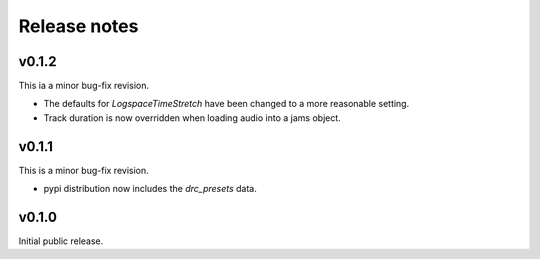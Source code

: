 .. _changes:

Release notes
=============

v0.1.2
------
This ia a minor bug-fix revision.

* The defaults for `LogspaceTimeStretch` have been changed to a more reasonable setting.
* Track duration is now overridden when loading audio into a jams object.

v0.1.1
------
This is a minor bug-fix revision.

* pypi distribution now includes the `drc_presets` data.

v0.1.0
------
Initial public release.

